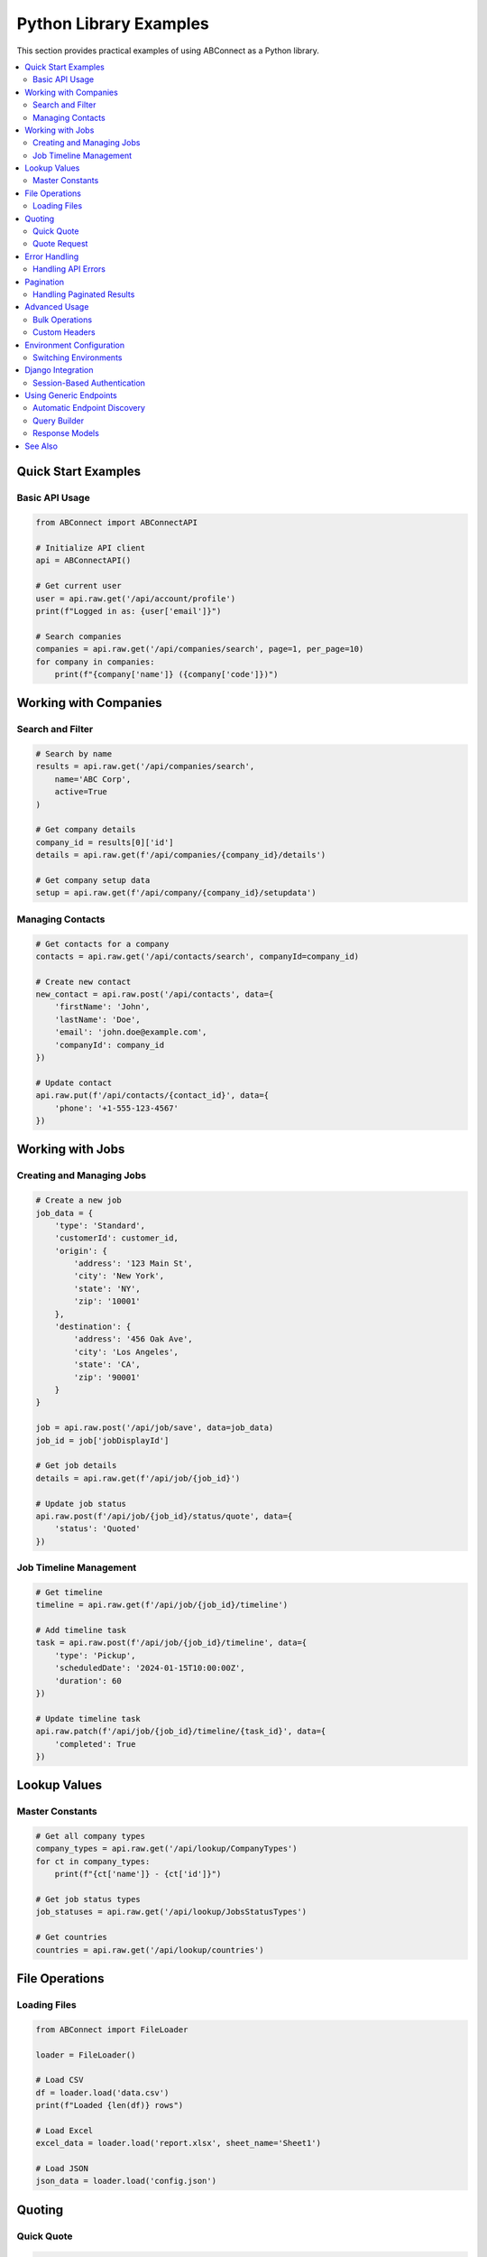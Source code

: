 Python Library Examples
=======================

This section provides practical examples of using ABConnect as a Python library.

.. contents::
   :local:
   :depth: 2

Quick Start Examples
--------------------

Basic API Usage
~~~~~~~~~~~~~~~

.. code-block:: python

   from ABConnect import ABConnectAPI
   
   # Initialize API client
   api = ABConnectAPI()
   
   # Get current user
   user = api.raw.get('/api/account/profile')
   print(f"Logged in as: {user['email']}")
   
   # Search companies
   companies = api.raw.get('/api/companies/search', page=1, per_page=10)
   for company in companies:
       print(f"{company['name']} ({company['code']})")

Working with Companies
----------------------

Search and Filter
~~~~~~~~~~~~~~~~~

.. code-block:: python

   # Search by name
   results = api.raw.get('/api/companies/search', 
       name='ABC Corp',
       active=True
   )
   
   # Get company details
   company_id = results[0]['id']
   details = api.raw.get(f'/api/companies/{company_id}/details')
   
   # Get company setup data
   setup = api.raw.get(f'/api/company/{company_id}/setupdata')

Managing Contacts
~~~~~~~~~~~~~~~~~

.. code-block:: python

   # Get contacts for a company
   contacts = api.raw.get('/api/contacts/search', companyId=company_id)
   
   # Create new contact
   new_contact = api.raw.post('/api/contacts', data={
       'firstName': 'John',
       'lastName': 'Doe',
       'email': 'john.doe@example.com',
       'companyId': company_id
   })
   
   # Update contact
   api.raw.put(f'/api/contacts/{contact_id}', data={
       'phone': '+1-555-123-4567'
   })

Working with Jobs
-----------------

Creating and Managing Jobs
~~~~~~~~~~~~~~~~~~~~~~~~~~

.. code-block:: python

   # Create a new job
   job_data = {
       'type': 'Standard',
       'customerId': customer_id,
       'origin': {
           'address': '123 Main St',
           'city': 'New York',
           'state': 'NY',
           'zip': '10001'
       },
       'destination': {
           'address': '456 Oak Ave',
           'city': 'Los Angeles',
           'state': 'CA',
           'zip': '90001'
       }
   }
   
   job = api.raw.post('/api/job/save', data=job_data)
   job_id = job['jobDisplayId']
   
   # Get job details
   details = api.raw.get(f'/api/job/{job_id}')
   
   # Update job status
   api.raw.post(f'/api/job/{job_id}/status/quote', data={
       'status': 'Quoted'
   })

Job Timeline Management
~~~~~~~~~~~~~~~~~~~~~~~

.. code-block:: python

   # Get timeline
   timeline = api.raw.get(f'/api/job/{job_id}/timeline')
   
   # Add timeline task
   task = api.raw.post(f'/api/job/{job_id}/timeline', data={
       'type': 'Pickup',
       'scheduledDate': '2024-01-15T10:00:00Z',
       'duration': 60
   })
   
   # Update timeline task
   api.raw.patch(f'/api/job/{job_id}/timeline/{task_id}', data={
       'completed': True
   })

Lookup Values
-------------

Master Constants
~~~~~~~~~~~~~~~~

.. code-block:: python

   # Get all company types
   company_types = api.raw.get('/api/lookup/CompanyTypes')
   for ct in company_types:
       print(f"{ct['name']} - {ct['id']}")
   
   # Get job status types
   job_statuses = api.raw.get('/api/lookup/JobsStatusTypes')
   
   # Get countries
   countries = api.raw.get('/api/lookup/countries')

File Operations
---------------

Loading Files
~~~~~~~~~~~~~

.. code-block:: python

   from ABConnect import FileLoader
   
   loader = FileLoader()
   
   # Load CSV
   df = loader.load('data.csv')
   print(f"Loaded {len(df)} rows")
   
   # Load Excel
   excel_data = loader.load('report.xlsx', sheet_name='Sheet1')
   
   # Load JSON
   json_data = loader.load('config.json')

Quoting
-------

Quick Quote
~~~~~~~~~~~

.. code-block:: python

   from ABConnect import Quoter
   
   quoter = Quoter(type='qq')
   
   # Get a quick quote
   quote = quoter.qq(
       customer_id='CUST123',
       origin_zip='10001',
       destination_zip='90001',
       weight=1000,
       pieces=5
   )
   
   print(f"Quote ID: {quote['id']}")
   print(f"Total: ${quote['total']}")

Quote Request
~~~~~~~~~~~~~

.. code-block:: python

   # Create a quote request
   quoter = Quoter(type='qr', auto_book=True)
   
   quote_request = quoter.qr(
       customer_id='CUST123',
       origin_zip='10001',
       destination_zip='90001',
       items=[
           {'weight': 500, 'class': '85'},
           {'weight': 300, 'class': '70'}
       ]
   )

Error Handling
--------------

Handling API Errors
~~~~~~~~~~~~~~~~~~~

.. code-block:: python

   from ABConnect.exceptions import ABConnectError, RequestError
   
   try:
       company = api.raw.get('/api/companies/invalid-id')
   except RequestError as e:
       if e.status_code == 404:
           print("Company not found")
       else:
           print(f"API error: {e.message}")
   except ABConnectError as e:
       print(f"ABConnect error: {e}")

Pagination
----------

Handling Paginated Results
~~~~~~~~~~~~~~~~~~~~~~~~~~

.. code-block:: python

   # Get all companies with pagination
   all_companies = []
   page = 1
   per_page = 100
   
   while True:
       results = api.raw.get('/api/companies/search', 
           page=page, 
           per_page=per_page
       )
       
       if not results:
           break
           
       all_companies.extend(results)
       
       # Check if we have more pages
       if len(results) < per_page:
           break
           
       page += 1
   
   print(f"Retrieved {len(all_companies)} companies")

Advanced Usage
--------------

Bulk Operations
~~~~~~~~~~~~~~~

.. code-block:: python

   # Bulk update contacts
   contacts_to_update = [
       {'id': '123', 'phone': '+1-555-111-1111'},
       {'id': '456', 'phone': '+1-555-222-2222'},
       {'id': '789', 'phone': '+1-555-333-3333'}
   ]
   
   for contact in contacts_to_update:
       api.raw.put(f"/api/contacts/{contact['id']}", data={
           'phone': contact['phone']
       })
       print(f"Updated contact {contact['id']}")

Custom Headers
~~~~~~~~~~~~~~

.. code-block:: python

   # Use custom headers
   response = api._request_handler.call(
       'GET',
       'companies/search',
       headers={'X-Custom-Header': 'value'},
       params={'page': 1}
   )

Environment Configuration
-------------------------

Switching Environments
~~~~~~~~~~~~~~~~~~~~~~

.. code-block:: python

   # Use staging environment
   from ABConnect import ABConnectAPI
   
   api_staging = ABConnectAPI(env='staging')
   
   # Or configure via environment variable
   import os
   os.environ['ABC_ENVIRONMENT'] = 'staging'
   api = ABConnectAPI()

Django Integration
------------------

Session-Based Authentication
~~~~~~~~~~~~~~~~~~~~~~~~~~~~

.. code-block:: python

   # In Django view
   from ABConnect import ABConnectAPI
   
   def my_view(request):
       # Use Django session for token storage
       api = ABConnectAPI(request=request)
       
       # API calls will use session-stored tokens
       user = api.raw.get('/api/account/profile')
       
       return render(request, 'template.html', {'user': user})

Using Generic Endpoints
-----------------------

Automatic Endpoint Discovery
~~~~~~~~~~~~~~~~~~~~~~~~~~~~

.. code-block:: python

   from ABConnect.api.generic import GenericEndpoints
   
   # Initialize with automatic discovery
   endpoints = GenericEndpoints()
   
   # Access any endpoint dynamically
   response = endpoints.companies.search(page=1, per_page=10)
   
   # Or use path-style access
   response = endpoints.call('companies/search', page=1)

Query Builder
~~~~~~~~~~~~~

.. code-block:: python

   from ABConnect.api.query import QueryBuilder
   
   # Build complex queries
   query = QueryBuilder()
   results = (query
       .filter(status='active')
       .filter(created_after='2024-01-01')
       .sort_by('created_at', desc=True)
       .limit(50)
       .page(1)
       .execute('/api/jobs/search'))

Response Models
~~~~~~~~~~~~~~~

.. code-block:: python

   # Responses are automatically parsed into Pydantic models
   companies = endpoints.companies.search()
   
   # Access fields with type safety
   for company in companies:
       print(f"ID: {company.id}")
       print(f"Name: {company.name}")
       print(f"Created: {company.created_at}")

See Also
--------

- :doc:`api_reference` - Complete API class reference
- :doc:`modules/index` - Detailed module documentation
- :doc:`quickstart_python` - Getting started with the Python library